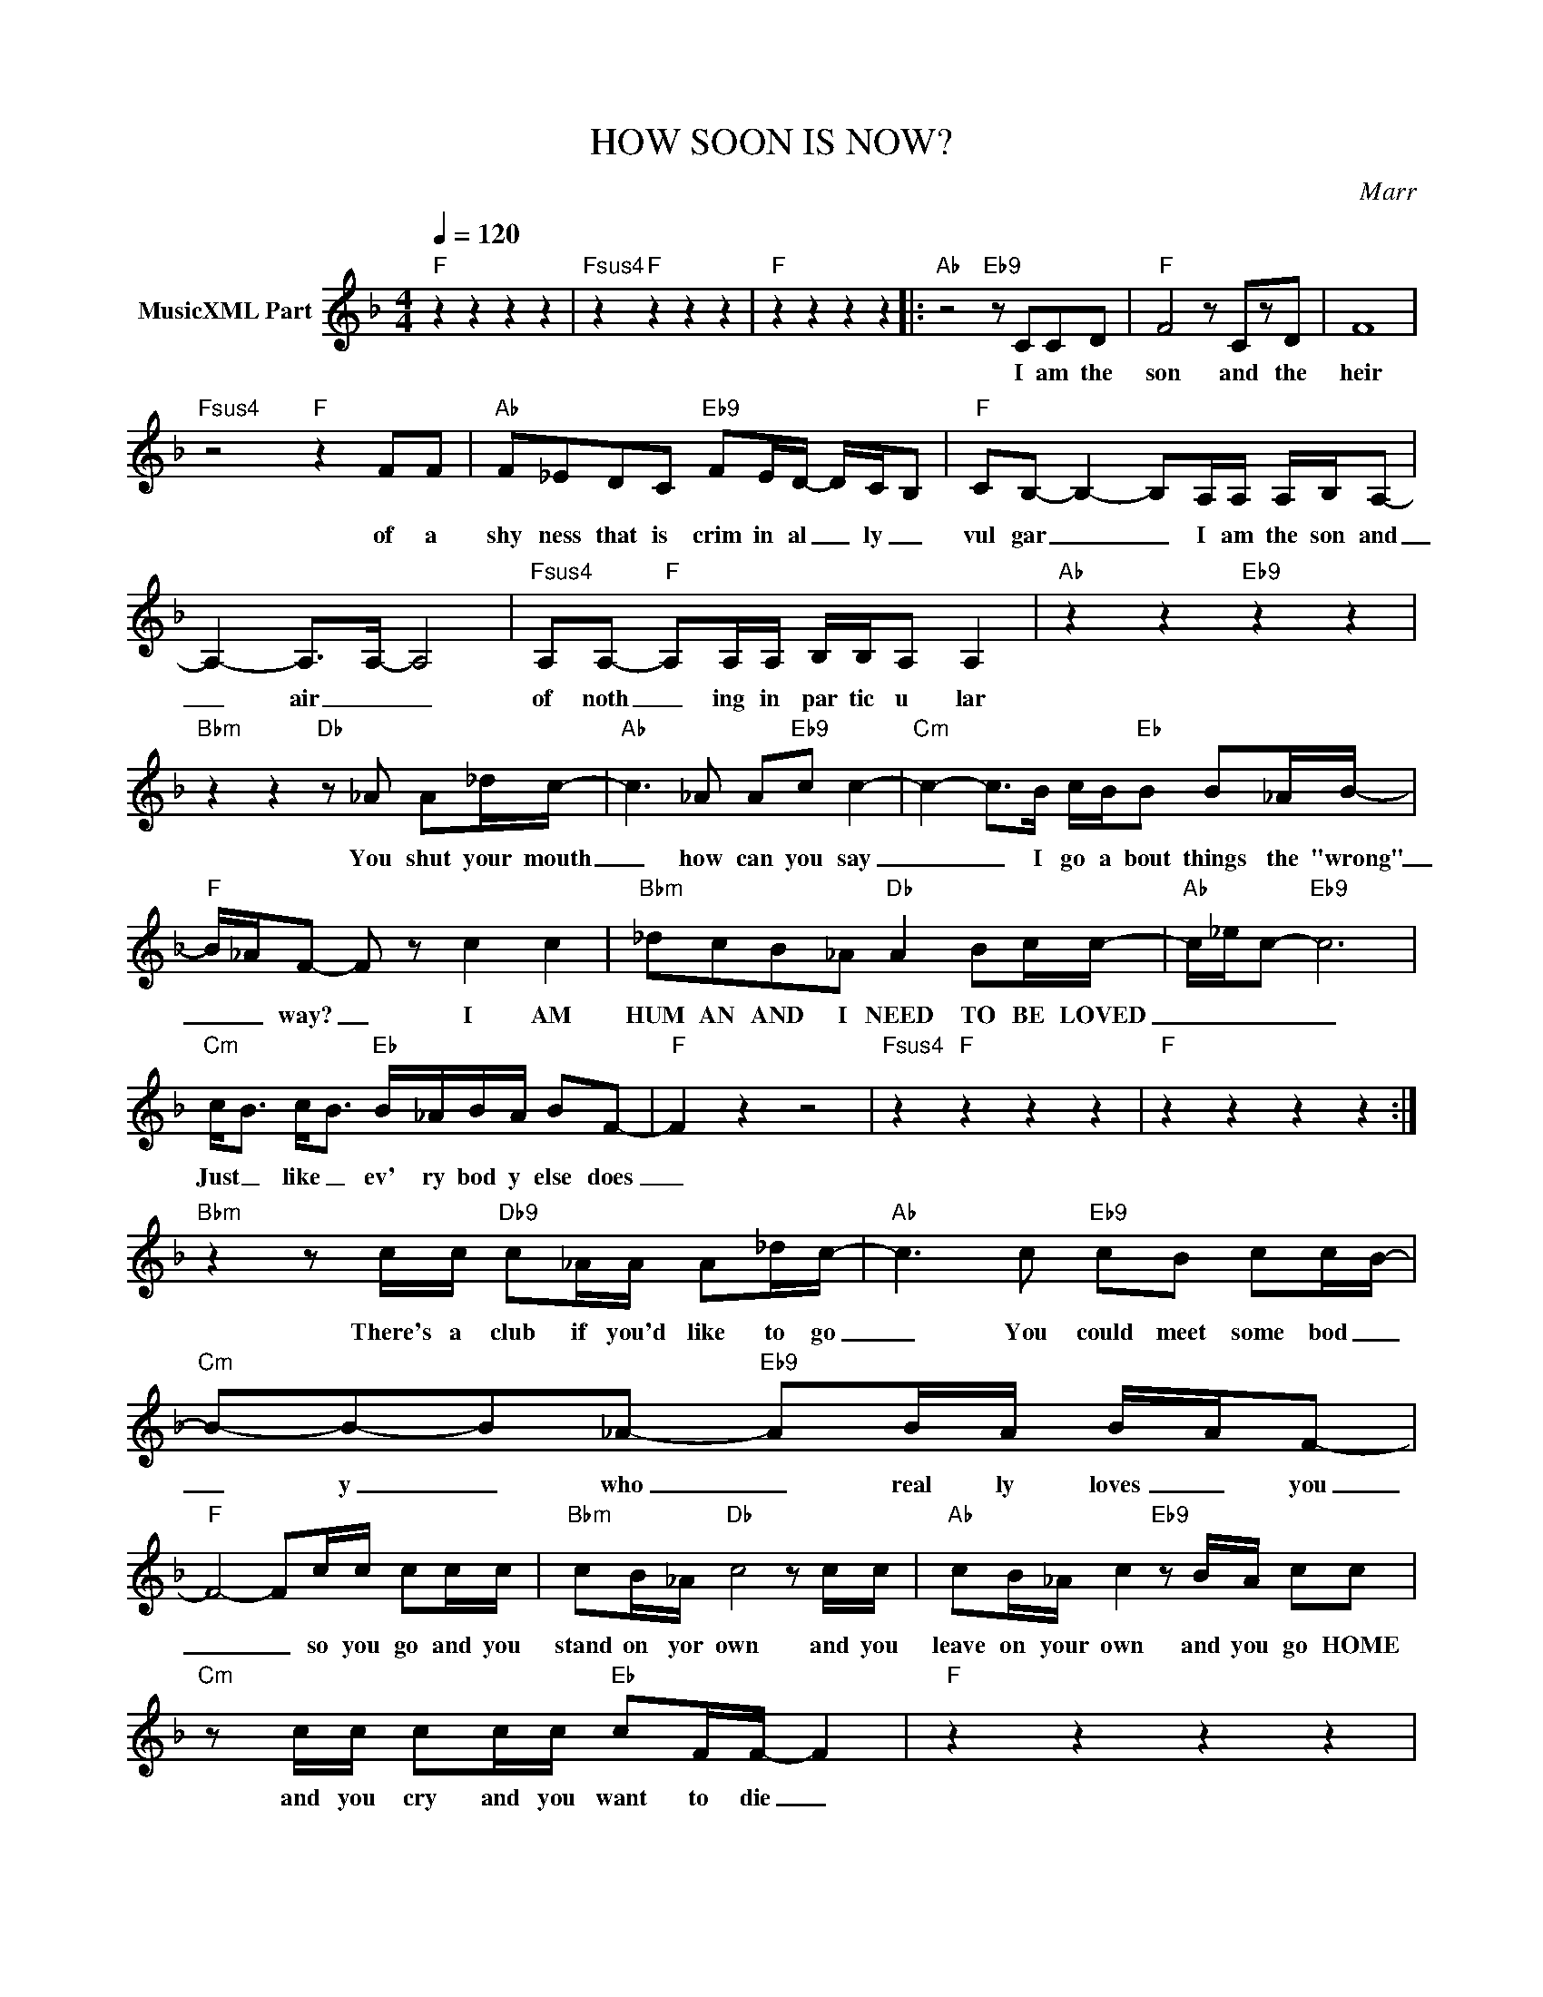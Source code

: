 X:1
T:HOW SOON IS NOW?
C:Marr
Z:All Rights Reserved
L:1/8
Q:1/4=120
M:4/4
K:F
V:1 treble nm="MusicXML Part"
%%MIDI program 0
V:1
"F" z2 z2 z2 z2 |"Fsus4" z2"F" z2 z2 z2 |"F" z2 z2 z2 z2 |:"Ab" z4"Eb9" z CCD |"F" F4 z CzD | F8 | %6
w: |||I am the|son and the|heir|
"Fsus4" z4"F" z2 FF |"Ab" F_EDC"Eb9" FE/D/- D/C/B, |"F" CB,- B,2- B,A,/A,/ A,/B,/A,- | %9
w: of a|shy ness that is crim in al _ ly _|vul gar _ _ I am the son and|
 A,2- A,>A,- A,4 |"Fsus4" A,A,-"F" A,A,/A,/ B,/B,/A, A,2 |"Ab" z2 z2"Eb9" z2 z2 | %12
w: _ air _ _|of noth _ ing in par tic u lar||
"Bbm" z2 z2"Db" z _A A_d/c/- |"Ab" c3 _A A"Eb9"c c2- |"Cm" c2- c>B c/B/"Eb"B B_A/B/- | %15
w: You shut your mouth|_ how can you say|_ _ I go a bout things the "wrong"|
"F" B/_A/F- F z c2 c2 |"Bbm" _dcB_A"Db" A2 Bc/c/- |"Ab" c/_e/c-"Eb9" c6 | %18
w: _ _ way? _ I AM|HUM AN AND I NEED TO BE LOVED|_ _ _ _|
"Cm" c<B c<B"Eb" B/_A/B/A/ BF- |"F" F2 z2 z4 |"Fsus4" z2"F" z2 z2 z2 |"F" z2 z2 z2 z2 :| %22
w: Just _ like _ ev' ry bod y else does|_|||
"Bbm" z2 z c/c/"Db9" c_A/A/ A_d/c/- |"Ab" c3 c"Eb9" cB cc/B/- |"Cm" B-B-B_A-"Eb9" AB/A/ B/-A/F- | %25
w: There's a club if you'd like to go|_ You could meet some bod _|_ y _ who _ real ly loves _ you|
"F" F4- Fc/c/ cc/c/ |"Bbm" cB/_A/"Db" c4 z c/c/ |"Ab" cB/_A/ c2"Eb9" z B/A/ cc | %28
w: _ _ so you go and you|stand on yor own and you|leave on your own and you go HOME|
"Cm" z c/c/ cc/c/"Eb" cF/F/- F2 |"F" z2 z2 z2 z2 | %30
w: and you cry and you want to die _||
"Fsus4""^ev'ry good boy boy deserves fudge" z2"F" z2 z2 z2 |"F" z2 z2 z2 z2 | %32
w: ||
"Ab" z2 z2"Eb9" z2 z2 |"Bbm" z2 z c/c/"Db" c/B/_A/A/- A/B/-B/c/- |"Ab" c3 c-"Eb9" cc- c2 | %35
w: |When you say its gon na _ hap _ pen|now WELL _ _ THEN|
"Cm" B/_A/A/B/- BA"Eb" BA-AF- |"F" F4 z c c2 |"Bbm" _dcB_A-"Db" AB c2 |"Ab" c/_e/c-"Eb9" c6- | %39
w: what ex _ act _ ly do you mean? _|_ See I've|al read y wait ed to long|_ _ _ _|
"Cm" c2 z c"Eb" cB AB/c/- |"F" c4 z cc-c |"Bbm" _dcB_A"Db" A2 Bc/c/- |"Ab" c/_e/c-"Eb9" c6 | %43
w: * and all my hope is gone|_ I am _|HUM AN AND I NEED TO BE LOVED|_ _ _ _|
"Cm" c<B c<B"Eb" B/_A/B/A/ BF- |:"F" F2 z2 z4 |"Fsus4" z2"F" z2 z2 z2 |"F" z2 z2 z2 z2 | %47
w: Just _ like _ ev' ry bod y else does|_|||
"Ab" z2 z2"Eb9" z2 z2 :| %48
w: |

